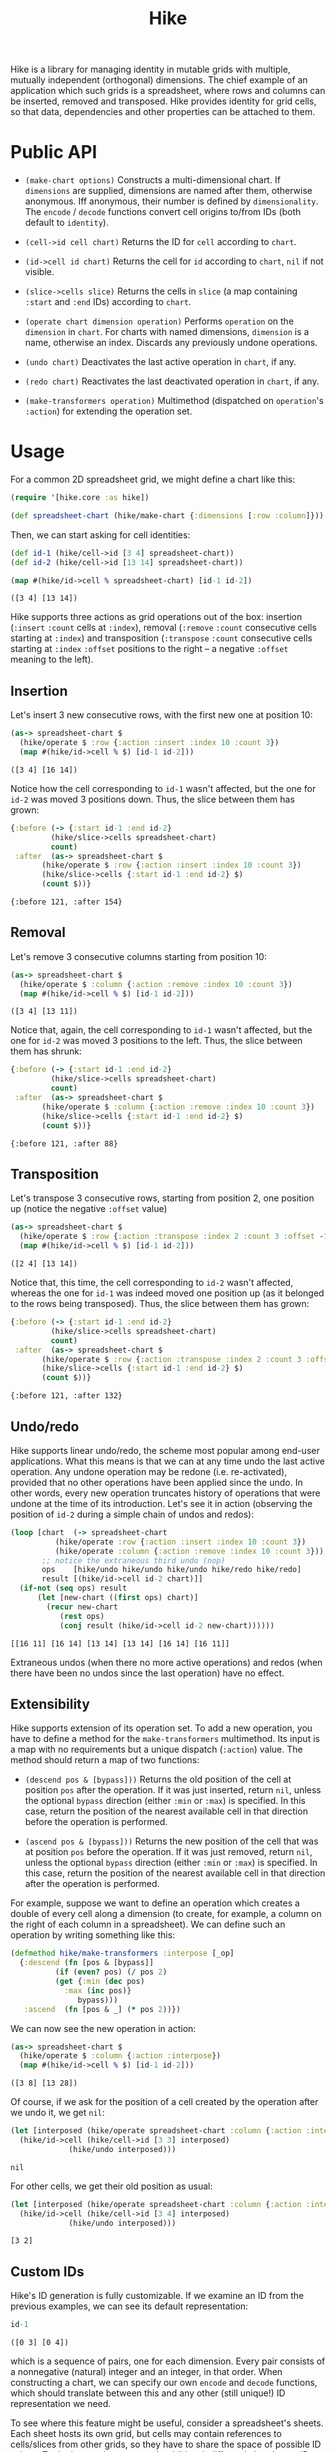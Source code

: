 #+title: Hike

Hike is a library for managing identity in mutable grids with multiple,
mutually independent (orthogonal) dimensions. The chief example of an
application which such grids is a spreadsheet, where rows and columns can be
inserted, removed and transposed. Hike provides identity for grid cells, so
that data, dependencies and other properties can be attached to them.

* Public API

  + ~(make-chart options)~ Constructs a multi-dimensional chart. If
    ~dimensions~ are supplied, dimensions are named after them, otherwise
    anonymous. Iff anonymous, their number is defined by ~dimensionality~. The
    ~encode~ / ~decode~ functions convert cell origins to/from IDs (both
    default to ~identity~).

  + ~(cell->id cell chart)~ Returns the ID for ~cell~ according to ~chart~.

  + ~(id->cell id chart)~ Returns the cell for ~id~ according to ~chart~,
    ~nil~ if not visible.

  + ~(slice->cells slice)~ Returns the cells in ~slice~ (a map containing
    ~:start~ and ~:end~ IDs) according to ~chart~.

  + ~(operate chart dimension operation)~ Performs ~operation~ on the
    ~dimension~ in ~chart~. For charts with named dimensions, ~dimension~ is a
    name, otherwise an index. Discards any previously undone operations.

  + ~(undo chart)~ Deactivates the last active operation in ~chart~, if any.

  + ~(redo chart)~ Reactivates the last deactivated operation in ~chart~, if
    any.

  + ~(make-transformers operation)~ Multimethod (dispatched on ~operation~'s
    ~:action~) for extending the operation set.

* Usage

  For a common 2D spreadsheet grid, we might define a chart like this:
  #+BEGIN_SRC clojure :exports code :results silent
(require '[hike.core :as hike])

(def spreadsheet-chart (hike/make-chart {:dimensions [:row :column]}))
  #+END_SRC

  Then, we can start asking for cell identities:
  #+BEGIN_SRC clojure :exports code :results silent
(def id-1 (hike/cell->id [3 4] spreadsheet-chart))
(def id-2 (hike/cell->id [13 14] spreadsheet-chart))
  #+END_SRC

  #+BEGIN_SRC clojure :exports both :results value verbatim
(map #(hike/id->cell % spreadsheet-chart) [id-1 id-2])
  #+END_SRC

  #+RESULTS:
  : ([3 4] [13 14])

  Hike supports three actions as grid operations out of the box: insertion
  (~:insert~ ~:count~ cells at ~:index~), removal (~:remove~ ~:count~
  consecutive cells starting at ~:index~) and transposition (~:transpose~
  ~:count~ consecutive cells starting at ~:index~ ~:offset~ positions to the
  right -- a negative ~:offset~ meaning to the left).

** Insertion

   Let's insert 3 new consecutive rows, with the first new one at position 10:
   #+BEGIN_SRC clojure :exports both :results value verbatim
(as-> spreadsheet-chart $
  (hike/operate $ :row {:action :insert :index 10 :count 3})
  (map #(hike/id->cell % $) [id-1 id-2]))
   #+END_SRC

   #+RESULTS:
   : ([3 4] [16 14])
   Notice how the cell corresponding to ~id-1~ wasn't affected, but the one
   for ~id-2~ was moved 3 positions down. Thus, the slice between them has
   grown:
   #+BEGIN_SRC clojure :exports both :results value verbatim
{:before (-> {:start id-1 :end id-2}
	     (hike/slice->cells spreadsheet-chart)
	     count)
 :after  (as-> spreadsheet-chart $
	   (hike/operate $ :row {:action :insert :index 10 :count 3})
	   (hike/slice->cells {:start id-1 :end id-2} $)
	   (count $))}
   #+END_SRC

   #+RESULTS:
   : {:before 121, :after 154}

** Removal

   Let's remove 3 consecutive columns starting from position 10:
   #+BEGIN_SRC clojure :exports both :results value verbatim
(as-> spreadsheet-chart $
  (hike/operate $ :column {:action :remove :index 10 :count 3})
  (map #(hike/id->cell % $) [id-1 id-2]))
   #+END_SRC

   #+RESULTS:
   : ([3 4] [13 11])
   Notice that, again, the cell corresponding to ~id-1~ wasn't affected, but
   the one for ~id-2~ was moved 3 positions to the left. Thus, the slice
   between them has shrunk:
   #+BEGIN_SRC clojure :exports both :results value verbatim
{:before (-> {:start id-1 :end id-2}
	     (hike/slice->cells spreadsheet-chart)
	     count)
 :after  (as-> spreadsheet-chart $
	   (hike/operate $ :column {:action :remove :index 10 :count 3})
	   (hike/slice->cells {:start id-1 :end id-2} $)
	   (count $))}
   #+END_SRC

   #+RESULTS:
   : {:before 121, :after 88}

** Transposition

   Let's transpose 3 consecutive rows, starting from position 2, one position
   up (notice the negative ~:offset~ value)
   #+BEGIN_SRC clojure :exports both :results value verbatim
(as-> spreadsheet-chart $
  (hike/operate $ :row {:action :transpose :index 2 :count 3 :offset -1})
  (map #(hike/id->cell % $) [id-1 id-2]))
   #+END_SRC

   #+RESULTS:
   : ([2 4] [13 14])
   Notice that, this time, the cell corresponding to ~id-2~ wasn't affected,
   whereas the one for ~id-1~ was indeed moved one position up (as it belonged
   to the rows being transposed). Thus, the slice between them has grown:
   #+BEGIN_SRC clojure :exports both :results value verbatim
{:before (-> {:start id-1 :end id-2}
	     (hike/slice->cells spreadsheet-chart)
	     count)
 :after  (as-> spreadsheet-chart $
	   (hike/operate $ :row {:action :transpose :index 2 :count 3 :offset -1})
	   (hike/slice->cells {:start id-1 :end id-2} $)
	   (count $))}
   #+END_SRC

   #+RESULTS:
   : {:before 121, :after 132}

** Undo/redo

   Hike supports linear undo/redo, the scheme most popular among end-user
   applications. What this means is that we can at any time undo the last
   active operation. Any undone operation may be redone (i.e. re-activated),
   provided that no other operations have been applied since the undo. In
   other words, every new operation truncates history of operations that were
   undone at the time of its introduction. Let's see it in action (observing
   the position of ~id-2~ during a simple chain of undos and redos):
   #+BEGIN_SRC clojure :exports both :results value verbatim
(loop [chart  (-> spreadsheet-chart
		  (hike/operate :row {:action :insert :index 10 :count 3})
		  (hike/operate :column {:action :remove :index 10 :count 3}))
       ;; notice the extraneous third undo (nop)
       ops    [hike/undo hike/undo hike/undo hike/redo hike/redo]
       result [(hike/id->cell id-2 chart)]]
  (if-not (seq ops) result
	  (let [new-chart ((first ops) chart)]
	    (recur new-chart
		   (rest ops)
		   (conj result (hike/id->cell id-2 new-chart))))))
   #+END_SRC

   #+RESULTS:
   : [[16 11] [16 14] [13 14] [13 14] [16 14] [16 11]]
   Extraneous undos (when there no more active operations) and redos (when
   there have been no undos since the last operation) have no effect.

** Extensibility

   Hike supports extension of its operation set. To add a new operation, you
   have to define a method for the ~make-transformers~ multimethod. Its input
   is a map with no requirements but a unique dispatch (~:action~) value. The
   method should return a map of two functions:

   + ~(descend pos & [bypass]))~ Returns the old position of the cell at
     position ~pos~ after the operation. If it was just inserted, return
     ~nil~, unless the optional ~bypass~ direction (either ~:min~ or ~:max~)
     is specified. In this case, return the position of the nearest available
     cell in that direction before the operation is performed.

   + ~(ascend pos & [bypass]))~ Returns the new position of the cell that was
     at position ~pos~ before the operation. If it was just removed, return
     ~nil~, unless the optional ~bypass~ direction (either ~:min~ or ~:max~)
     is specified. In this case, return the position of the nearest available
     cell in that direction after the operation is performed.

   For example, suppose we want to define an operation which creates a double
   of every cell along a dimension (to create, for example, a column on the
   right of each column in a spreadsheet). We can define such an operation by
   writing something like this:
   #+BEGIN_SRC clojure :exports code :results silent
(defmethod hike/make-transformers :interpose [_op]
  {:descend (fn [pos & [bypass]]
	      (if (even? pos) (/ pos 2)
		  (get {:min (dec pos)
			:max (inc pos)}
		       bypass)))
   :ascend  (fn [pos & _] (* pos 2))})
   #+END_SRC
   We can now see the new operation in action:
   #+BEGIN_SRC clojure :exports both :results value verbatim
(as-> spreadsheet-chart $
  (hike/operate $ :column {:action :interpose})
  (map #(hike/id->cell % $) [id-1 id-2]))
   #+END_SRC

   #+RESULTS:
   : ([3 8] [13 28])
   Of course, if we ask for the position of a cell created by the operation
   after we undo it, we get ~nil~:
   #+BEGIN_SRC clojure :exports both :results value verbatim
(let [interposed (hike/operate spreadsheet-chart :column {:action :interpose})]
  (hike/id->cell (hike/cell->id [3 3] interposed)
	         (hike/undo interposed)))
   #+END_SRC

   #+RESULTS:
   : nil
   For other cells, we get their old position as usual:
   #+BEGIN_SRC clojure :exports both :results value verbatim
(let [interposed (hike/operate spreadsheet-chart :column {:action :interpose})]
  (hike/id->cell (hike/cell->id [3 4] interposed)
	         (hike/undo interposed)))
   #+END_SRC

   #+RESULTS:
   : [3 2]

** Custom IDs

   Hike's ID generation is fully customizable. If we examine an ID from the
   previous examples, we can see its default representation:
   #+BEGIN_SRC clojure :exports both :results value verbatim
id-1
   #+END_SRC

   #+RESULTS:
   : ([0 3] [0 4])
   which is a sequence of pairs, one for each dimension. Every pair consists
   of a nonnegative (natural) integer and an integer, in that order. When
   constructing a chart, we can specify our own ~encode~ and ~decode~
   functions, which should translate between this and any other (still
   unique!) ID representation we need.

   To see where this feature might be useful, consider a spreadsheet's
   sheets. Each sheet hosts its own grid, but cells may contain references to
   cells/slices from other grids, so they have to share the space of possible
   ID values. To do that, we have to attach additional, differentiating data
   to IDs that might otherwise be identical across different grids. Grids
   aren't just another dimension, since we expect them to be independent from
   each other (e.g. if we remove some rows from a grid, we don't expect other
   grids to change). With that in mind, we can create a chart for a specific
   sheet's grid:
   #+BEGIN_SRC clojure :exports both :results value verbatim
(letfn [(make-sheet-chart [sheet-id]
	  (hike/make-chart {:dimensions [:row :column]
			    :encode     #(assoc {:sheet sheet-id} :grid-id %)
			    :decode     :grid-id}))]
  (let [chart (make-sheet-chart 1)
	id    (hike/cell->id [1 2] chart)]
    [id (hike/id->cell id chart)]))
   #+END_SRC

   #+RESULTS:
   : [{:sheet 1, :grid-id ([0 1] [0 2])} [1 2]]
   This way, the encoder attaches the sheet's ID to make the generated ID
   globally unique, while the decoder in the referenced sheet's chart picks
   the grid ID to return the cell position.

   Another use of custom ID generation is some requirement imposed on the
   type/form of the IDs, e.g. them being byte arrays:
   #+BEGIN_SRC clojure :exports both :results value verbatim
(let [chart (hike/make-chart {:dimensions [:row :column]
			      :encode     #(-> % pr-str .getBytes)
			      :decode     #(-> % String. clojure.edn/read-string)})
      id    (hike/cell->id [1 2] chart)]
  [(bytes? id) (hike/id->cell id chart)])
   #+END_SRC

   #+RESULTS:
   : [true [1 2]]
